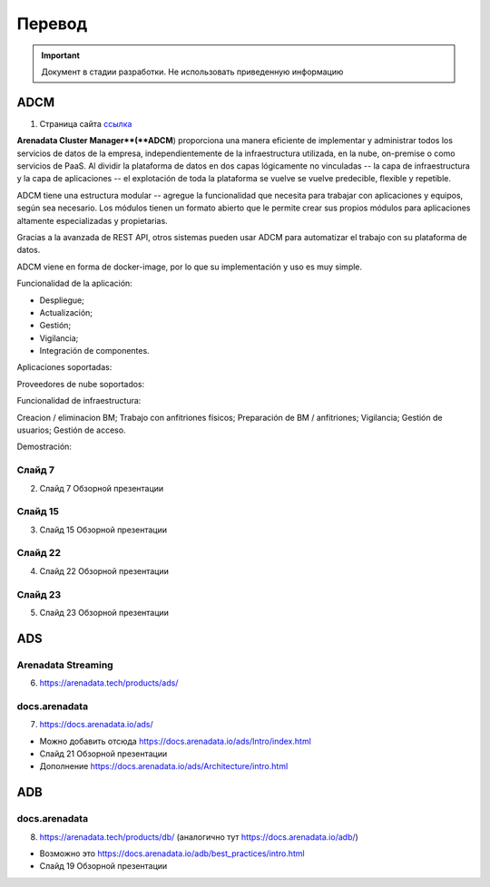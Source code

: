 Перевод
========

.. important:: Документ в стадии разработки. Не использовать приведенную информацию

ADCM
---------

1) Страница сайта `ссылка <https://arenadata.tech/products/adcm/>`_ 

**Arenadata Cluster Manager**(**ADCM**) proporciona una manera eficiente de implementar y administrar todos los servicios de datos de la empresa, independientemente de la infraestructura utilizada, en la nube, on-premise o como servicios de PaaS. Al dividir la plataforma de datos en dos capas lógicamente no vinculadas -- la capa de infraestructura y la capa de aplicaciones -- el explotación de toda la plataforma se vuelve  se vuelve predecible, flexible y repetible. 

ADCM tiene una estructura modular -- agregue la funcionalidad que necesita para trabajar con aplicaciones y equipos, según sea necesario. Los módulos tienen un formato abierto que le permite crear sus propios módulos para aplicaciones altamente especializadas y propietarias.

Gracias a la avanzada de REST API, otros sistemas pueden usar ADCM para automatizar el trabajo con su plataforma de datos.

ADCM viene en forma de docker-image, por lo que su implementación y uso es muy simple.

Funcionalidad de la aplicación:

* Despliegue;
* Actualización;
* Gestión;
* Vigilancia;
* Integración de componentes.

Aplicaciones soportadas:

Proveedores de nube soportados:

Funcionalidad de infraestructura:

Creacion / eliminacion BM;
Trabajo con anfitriones físicos;
Preparación de BM / anfitriones;
Vigilancia;
Gestión de usuarios;
Gestión de acceso.

Demostración:



Слайд 7
^^^^^^^^^

2) Слайд 7 Обзорной презентации



Слайд 15
^^^^^^^^^^^

3) Слайд 15 Обзорной презентации



Слайд 22
^^^^^^^^^^^^

4) Слайд 22 Обзорной презентации



Слайд 23
^^^^^^^^^^

5) Слайд 23 Обзорной презентации




ADS
---------

Arenadata Streaming
^^^^^^^^^^^^^^^^^^^^^^

6) https://arenadata.tech/products/ads/



docs.arenadata
^^^^^^^^^^^^^^^^

7) https://docs.arenadata.io/ads/





+	Можно добавить отсюда https://docs.arenadata.io/ads/Intro/index.html
+	Слайд 21 Обзорной презентации
+	Дополнение https://docs.arenadata.io/ads/Architecture/intro.html





ADB
----

docs.arenadata
^^^^^^^^^^^^^^^^^

8) https://arenadata.tech/products/db/ (аналогично тут https://docs.arenadata.io/adb/)




+	Возможно это https://docs.arenadata.io/adb/best_practices/intro.html
+	Слайд 19 Обзорной презентации






